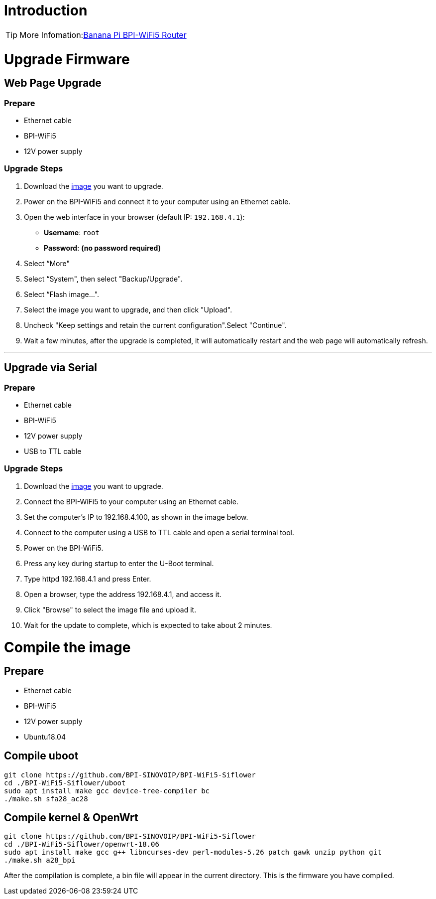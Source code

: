 = Introduction

TIP: More Infomation:link:/en/BPI-WiFi5/BananaPi_BPI-WiFi5_Router[Banana Pi BPI-WiFi5 Router]

= Upgrade Firmware

== Web Page Upgrade

=== Prepare

- Ethernet cable  
- BPI-WiFi5  
- 12V power supply  

=== Upgrade Steps

1. Download the link:/en/BPI-WiFi5/BananaPi_BPI-WiFi5_Router#_system_image[image] you want to upgrade.  
2. Power on the BPI-WiFi5 and connect it to your computer using an Ethernet cable.  
3. Open the web interface in your browser (default IP: `192.168.4.1`):  
   - **Username**: `root`  
   - **Password**: *(no password required)*  
4. Select “More"
5. Select “System", then select "Backup/Upgrade".
6. Select “Flash image...".
7. Select the image you want to upgrade, and then click "Upload".
8. Uncheck "Keep settings and retain the current configuration".Select "Continue".
9. Wait a few minutes, after the upgrade is completed, it will automatically restart and the web page will automatically refresh.

---

== Upgrade via Serial

=== Prepare

- Ethernet cable  
- BPI-WiFi5  
- 12V power supply  
- USB to TTL cable  

=== Upgrade Steps

1. Download the link:/en/BPI-WiFi5/BananaPi_BPI-WiFi5_Router#_system_image[image] you want to upgrade.  
2. Connect the BPI-WiFi5 to your computer using an Ethernet cable.
3. Set the computer's IP to 192.168.4.100, as shown in the image below.
4. Connect to the computer using a USB to TTL cable and open a serial terminal tool.
5. Power on the BPI-WiFi5.
6. Press any key during startup to enter the U-Boot terminal.
7. Type httpd 192.168.4.1 and press Enter.
8. Open a browser, type the address 192.168.4.1, and access it.
9. Click "Browse" to select the image file and upload it.
10. Wait for the update to complete, which is expected to take about 2 minutes.


= Compile the image 

== Prepare

- Ethernet cable
- BPI-WiFi5
- 12V power supply
- Ubuntu18.04

== Compile uboot
```shell
git clone https://github.com/BPI-SINOVOIP/BPI-WiFi5-Siflower
cd ./BPI-WiFi5-Siflower/uboot
sudo apt install make gcc device-tree-compiler bc
./make.sh sfa28_ac28
```

== Compile kernel & OpenWrt
```shell
git clone https://github.com/BPI-SINOVOIP/BPI-WiFi5-Siflower
cd ./BPI-WiFi5-Siflower/openwrt-18.06
sudo apt install make gcc g++ libncurses-dev perl-modules-5.26 patch gawk unzip python git
./make.sh a28_bpi
```
After the compilation is complete, a bin file will appear in the current directory. This is the firmware you have compiled.
